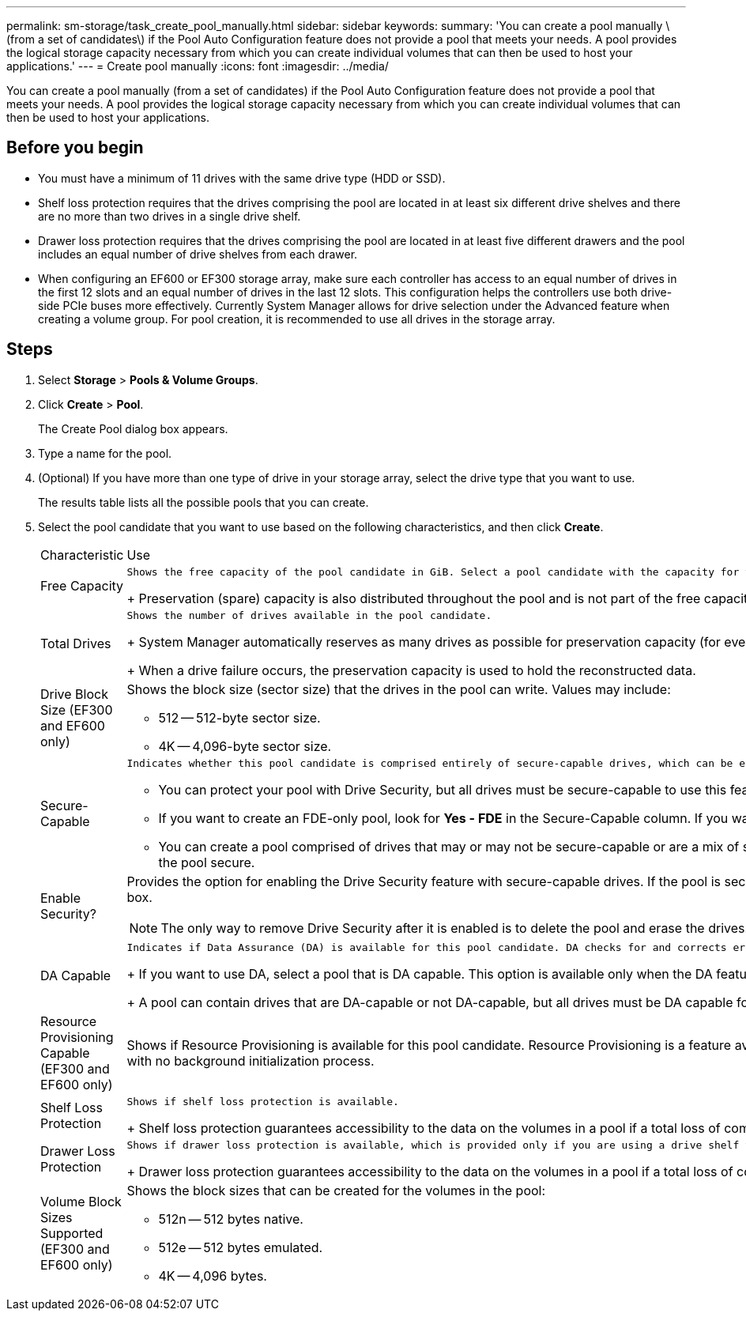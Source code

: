 ---
permalink: sm-storage/task_create_pool_manually.html
sidebar: sidebar
keywords: 
summary: 'You can create a pool manually \(from a set of candidates\) if the Pool Auto Configuration feature does not provide a pool that meets your needs. A pool provides the logical storage capacity necessary from which you can create individual volumes that can then be used to host your applications.'
---
= Create pool manually
:icons: font
:imagesdir: ../media/

[.lead]
You can create a pool manually (from a set of candidates) if the Pool Auto Configuration feature does not provide a pool that meets your needs. A pool provides the logical storage capacity necessary from which you can create individual volumes that can then be used to host your applications.

== Before you begin

* You must have a minimum of 11 drives with the same drive type (HDD or SSD).
* Shelf loss protection requires that the drives comprising the pool are located in at least six different drive shelves and there are no more than two drives in a single drive shelf.
* Drawer loss protection requires that the drives comprising the pool are located in at least five different drawers and the pool includes an equal number of drive shelves from each drawer.
* When configuring an EF600 or EF300 storage array, make sure each controller has access to an equal number of drives in the first 12 slots and an equal number of drives in the last 12 slots. This configuration helps the controllers use both drive-side PCIe buses more effectively. Currently System Manager allows for drive selection under the Advanced feature when creating a volume group. For pool creation, it is recommended to use all drives in the storage array.

== Steps

. Select *Storage* > *Pools & Volume Groups*.
. Click *Create* > *Pool*.
+
The Create Pool dialog box appears.

. Type a name for the pool.
. (Optional) If you have more than one type of drive in your storage array, select the drive type that you want to use.
+
The results table lists all the possible pools that you can create.

. Select the pool candidate that you want to use based on the following characteristics, and then click *Create*.
+
|===
| Characteristic| Use
a|
Free Capacity
a|
    Shows the free capacity of the pool candidate in GiB. Select a pool candidate with the capacity for your application's storage needs.
+
Preservation (spare) capacity is also distributed throughout the pool and is not part of the free capacity amount.
a|
Total Drives
a|
    Shows the number of drives available in the pool candidate.
+
System Manager automatically reserves as many drives as possible for preservation capacity (for every six drives in a pool, System Manager reserves one drive for preservation capacity).
+
When a drive failure occurs, the preservation capacity is used to hold the reconstructed data.
a|
Drive Block Size (EF300 and EF600 only)
a|
Shows the block size (sector size) that the drives in the pool can write. Values may include:

 ** 512 -- 512-byte sector size.
 ** 4K -- 4,096-byte sector size.

a|
Secure-Capable
a|
    Indicates whether this pool candidate is comprised entirely of secure-capable drives, which can be either Full Disk Encryption (FDE) drives or Federal Information Processing Standard (FIPS) drives.

 ** You can protect your pool with Drive Security, but all drives must be secure-capable to use this feature.
 ** If you want to create an FDE-only pool, look for *Yes - FDE* in the Secure-Capable column. If you want to create a FIPS-only pool, look for *Yes - FIPS* in the Secure-Capable column.
 ** You can create a pool comprised of drives that may or may not be secure-capable or are a mix of security levels. If the drives in the pool include drives that are not secure-capable, you cannot make the pool secure.

a|
Enable Security?
a|
Provides the option for enabling the Drive Security feature with secure-capable drives. If the pool is secure-capable and you have created a security key, you can enable security by selecting the check box.
[NOTE]
====
The only way to remove Drive Security after it is enabled is to delete the pool and erase the drives.
====
a|
DA Capable
a|
    Indicates if Data Assurance (DA) is available for this pool candidate. DA checks for and corrects errors that might occur as data is transferred through the controllers down to the drives.
+
If you want to use DA, select a pool that is DA capable. This option is available only when the DA feature has been enabled.
+
A pool can contain drives that are DA-capable or not DA-capable, but all drives must be DA capable for you to use this feature.
a|
Resource Provisioning Capable (EF300 and EF600 only)
a|
Shows if Resource Provisioning is available for this pool candidate. Resource Provisioning is a feature available in the EF300 and EF600 storage arrays, which allows volumes to be put in use immediately with no background initialization process.
a|
Shelf Loss Protection
a|
    Shows if shelf loss protection is available.
+
Shelf loss protection guarantees accessibility to the data on the volumes in a pool if a total loss of communication occurs with a single drive shelf.
a|
Drawer Loss Protection
a|
    Shows if drawer loss protection is available, which is provided only if you are using a drive shelf that contains drawers.
+
Drawer loss protection guarantees accessibility to the data on the volumes in a pool if a total loss of communication occurs with a single drawer in a drive shelf.
a|
Volume Block Sizes Supported (EF300 and EF600 only)
a|
Shows the block sizes that can be created for the volumes in the pool:

 ** 512n -- 512 bytes native.
 ** 512e -- 512 bytes emulated.
 ** 4K -- 4,096 bytes.

+
|===
